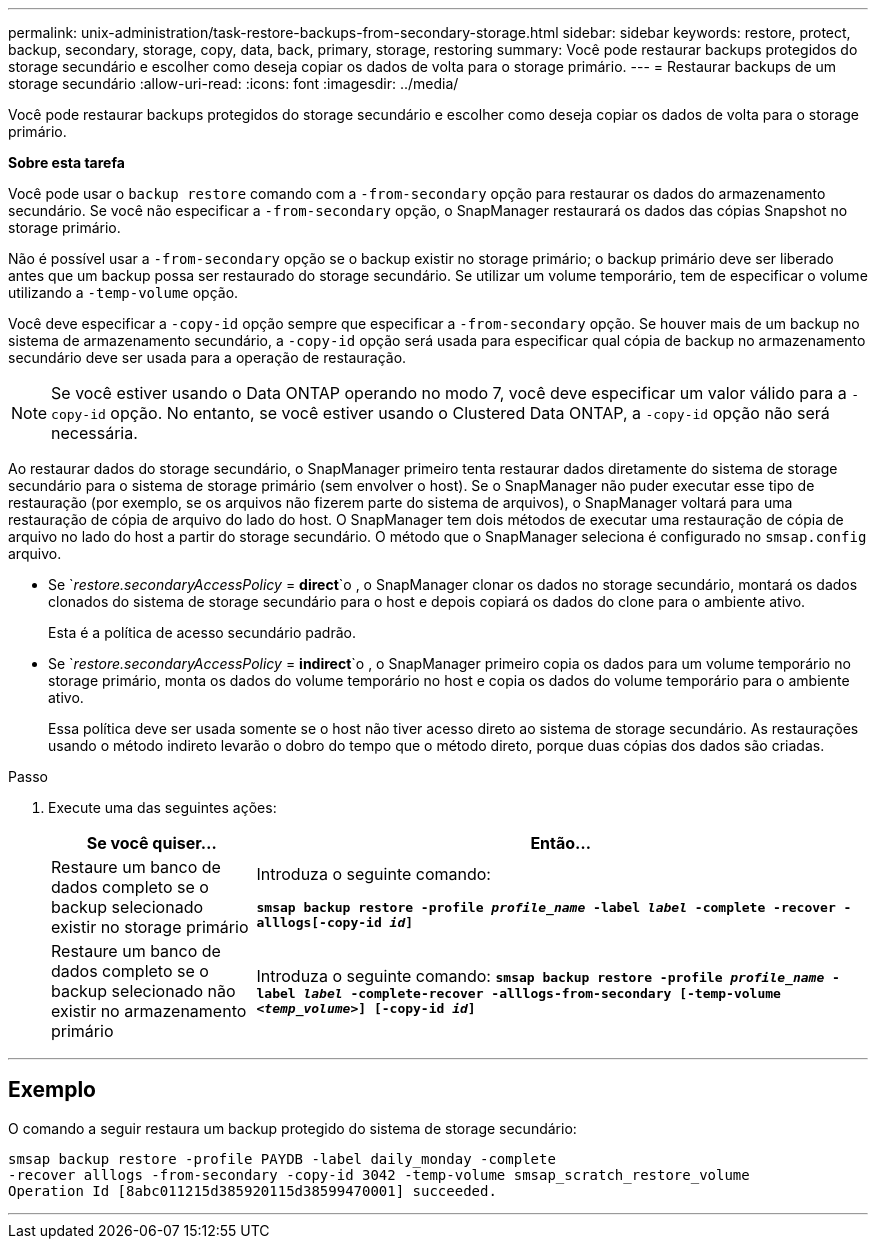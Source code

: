 ---
permalink: unix-administration/task-restore-backups-from-secondary-storage.html 
sidebar: sidebar 
keywords: restore, protect, backup, secondary, storage, copy, data, back, primary, storage, restoring 
summary: Você pode restaurar backups protegidos do storage secundário e escolher como deseja copiar os dados de volta para o storage primário. 
---
= Restaurar backups de um storage secundário
:allow-uri-read: 
:icons: font
:imagesdir: ../media/


[role="lead"]
Você pode restaurar backups protegidos do storage secundário e escolher como deseja copiar os dados de volta para o storage primário.

*Sobre esta tarefa*

Você pode usar o `backup restore` comando com a `-from-secondary` opção para restaurar os dados do armazenamento secundário. Se você não especificar a `-from-secondary` opção, o SnapManager restaurará os dados das cópias Snapshot no storage primário.

Não é possível usar a `-from-secondary` opção se o backup existir no storage primário; o backup primário deve ser liberado antes que um backup possa ser restaurado do storage secundário. Se utilizar um volume temporário, tem de especificar o volume utilizando a `-temp-volume` opção.

Você deve especificar a `-copy-id` opção sempre que especificar a `-from-secondary` opção. Se houver mais de um backup no sistema de armazenamento secundário, a `-copy-id` opção será usada para especificar qual cópia de backup no armazenamento secundário deve ser usada para a operação de restauração.


NOTE: Se você estiver usando o Data ONTAP operando no modo 7, você deve especificar um valor válido para a `-copy-id` opção. No entanto, se você estiver usando o Clustered Data ONTAP, a `-copy-id` opção não será necessária.

Ao restaurar dados do storage secundário, o SnapManager primeiro tenta restaurar dados diretamente do sistema de storage secundário para o sistema de storage primário (sem envolver o host). Se o SnapManager não puder executar esse tipo de restauração (por exemplo, se os arquivos não fizerem parte do sistema de arquivos), o SnapManager voltará para uma restauração de cópia de arquivo do lado do host. O SnapManager tem dois métodos de executar uma restauração de cópia de arquivo no lado do host a partir do storage secundário. O método que o SnapManager seleciona é configurado no `smsap.config` arquivo.

* Se `_restore.secondaryAccessPolicy_ = *direct*`o , o SnapManager clonar os dados no storage secundário, montará os dados clonados do sistema de storage secundário para o host e depois copiará os dados do clone para o ambiente ativo.
+
Esta é a política de acesso secundário padrão.

* Se `_restore.secondaryAccessPolicy_ = *indirect*`o , o SnapManager primeiro copia os dados para um volume temporário no storage primário, monta os dados do volume temporário no host e copia os dados do volume temporário para o ambiente ativo.
+
Essa política deve ser usada somente se o host não tiver acesso direto ao sistema de storage secundário. As restaurações usando o método indireto levarão o dobro do tempo que o método direto, porque duas cópias dos dados são criadas.



.Passo
. Execute uma das seguintes ações:
+
[cols="1a,3a"]
|===
| Se você quiser... | Então... 


 a| 
Restaure um banco de dados completo se o backup selecionado existir no storage primário
 a| 
Introduza o seguinte comando:

`*smsap backup restore -profile _profile_name_ -label _label_ -complete -recover -alllogs[-copy-id _id_]*`



 a| 
Restaure um banco de dados completo se o backup selecionado não existir no armazenamento primário
 a| 
Introduza o seguinte comando:
`*smsap backup restore -profile _profile_name_ -label _label_ -complete-recover -alllogs-from-secondary [-temp-volume _<temp_volume>_] [-copy-id _id_]*`

|===


'''


== Exemplo

O comando a seguir restaura um backup protegido do sistema de storage secundário:

[listing]
----
smsap backup restore -profile PAYDB -label daily_monday -complete
-recover alllogs -from-secondary -copy-id 3042 -temp-volume smsap_scratch_restore_volume
Operation Id [8abc011215d385920115d38599470001] succeeded.
----
'''